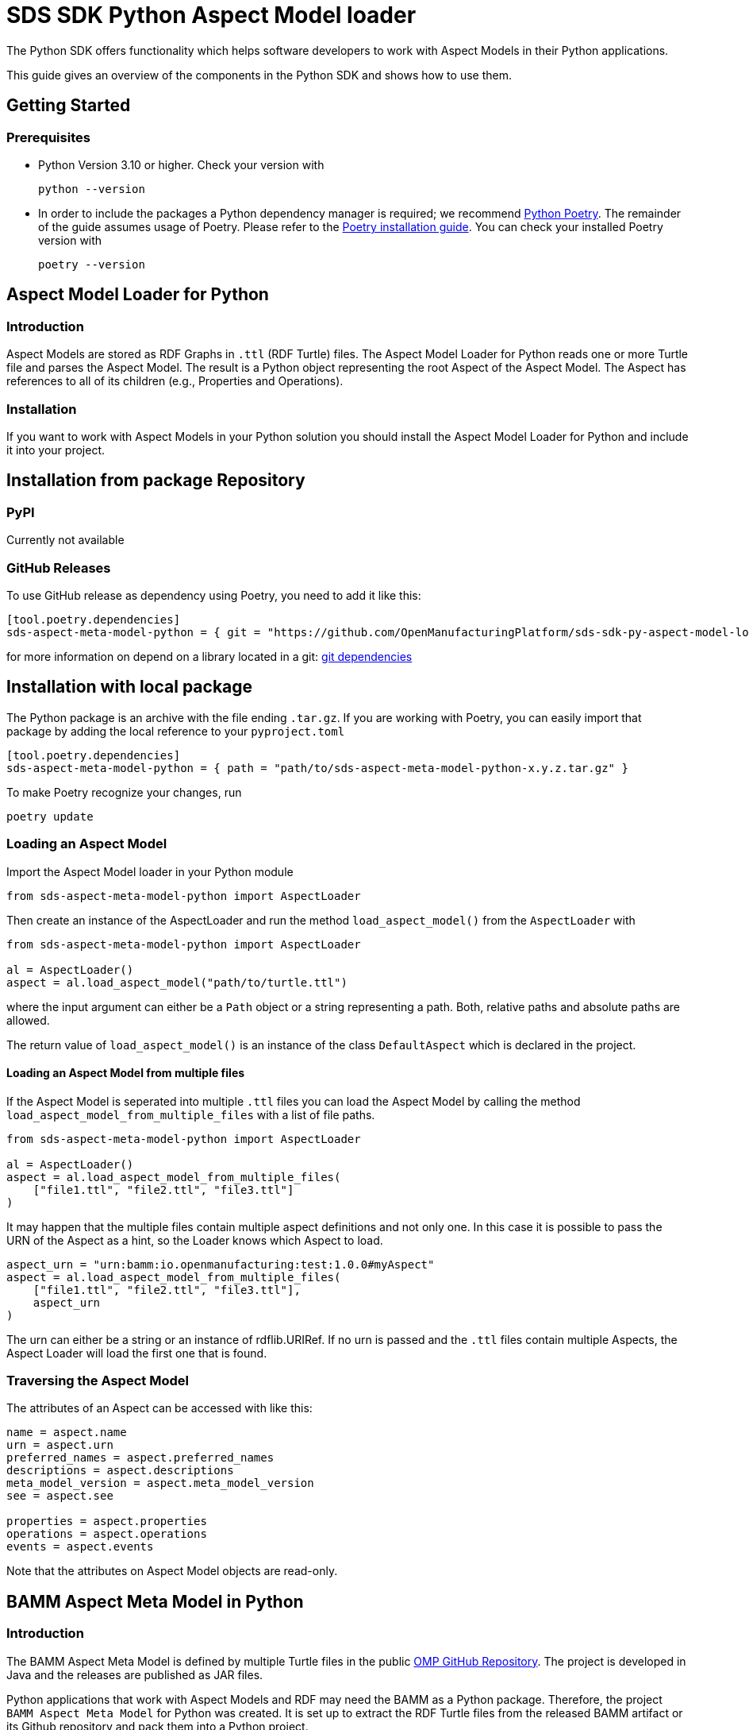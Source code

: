 ////
Copyright (c) 2022 Robert Bosch Manufacturing Solutions GmbH

See the AUTHORS file(s) distributed with this work for additional
information regarding authorship.

This Source Code Form is subject to the terms of the Mozilla Public
License, v. 2.0. If a copy of the MPL was not distributed with this
file, You can obtain one at https://mozilla.org/MPL/2.0/.

SPDX-License-Identifier: MPL-2.0
////


= SDS SDK Python Aspect Model loader

The Python SDK offers functionality which helps software developers to work with Aspect Models in their Python applications.

This guide gives an overview of the components in the Python SDK and shows how to use them.

== Getting Started

=== Prerequisites

* Python Version 3.10 or higher.
Check your version with
+
[source,bash]
----
python --version
----

* In order to include the packages a Python dependency manager is required; we recommend
https://python-poetry.org/[Python Poetry].
The remainder of the guide assumes usage of Poetry.
Please refer to the https://python-poetry.org/docs/#installation[Poetry installation guide].
You can check your installed Poetry version with
+
[source,bash]
----
poetry --version
----

== Aspect Model Loader for Python

=== Introduction

Aspect Models are stored as RDF Graphs in `.ttl` (RDF Turtle) files.
The Aspect Model Loader for Python reads one or more Turtle file and parses the Aspect Model.
The result is a Python object representing the root Aspect of the Aspect Model.
The Aspect has references to all of its children (e.g., Properties and Operations).

=== Installation

If you want to work with Aspect Models in your Python solution you should install the Aspect Model Loader for Python and include it into your project.

== Installation from package Repository

=== PyPI

Currently not available

=== GitHub Releases

To use GitHub release as dependency using Poetry, you need to add it like this:

[source,toml]
----
[tool.poetry.dependencies]
sds-aspect-meta-model-python = { git = "https://github.com/OpenManufacturingPlatform/sds-sdk-py-aspect-model-loader.git", tag = "1.0.0" }
----

for more information on depend on a library located in a git: 
https://python-poetry.org/docs/dependency-specification/#git-dependencies[git dependencies]


== Installation with local package

The Python package is an archive with the file ending `.tar.gz`.
If you are working with Poetry, you can easily import that package by adding the local reference to your `pyproject.toml`

[source,toml]
----
[tool.poetry.dependencies]
sds-aspect-meta-model-python = { path = "path/to/sds-aspect-meta-model-python-x.y.z.tar.gz" }
----

To make Poetry recognize your changes, run
[source,bash]

----
poetry update
----

=== Loading an Aspect Model

Import the Aspect Model loader in your Python module
[source,python]

----
from sds-aspect-meta-model-python import AspectLoader
----

Then create an instance of the AspectLoader and run the method `load_aspect_model()` from the `AspectLoader` with

[source,python]
----
from sds-aspect-meta-model-python import AspectLoader

al = AspectLoader()
aspect = al.load_aspect_model("path/to/turtle.ttl")
----

where the input argument can either be a `Path` object or a string representing a path.
Both, relative paths and absolute paths are allowed.

The return value of `load_aspect_model()` is an instance of the class `DefaultAspect` which is declared in the project.

==== Loading an Aspect Model from multiple files

If the Aspect Model is seperated into multiple `.ttl` files you can load the Aspect Model by calling the method `load_aspect_model_from_multiple_files` with a list of file paths.

[source,python]
----
from sds-aspect-meta-model-python import AspectLoader

al = AspectLoader()
aspect = al.load_aspect_model_from_multiple_files(
    ["file1.ttl", "file2.ttl", "file3.ttl"]
)
----

It may happen that the multiple files contain multiple aspect definitions and not only one.
In this case it is possible to pass the URN of the Aspect as a hint, so the Loader knows which Aspect to load.

[source,python]
----
aspect_urn = "urn:bamm:io.openmanufacturing:test:1.0.0#myAspect"
aspect = al.load_aspect_model_from_multiple_files(
    ["file1.ttl", "file2.ttl", "file3.ttl"],
    aspect_urn
)
----

The urn can either be a string or an instance of rdflib.URIRef.
If no urn is passed and the `.ttl` files contain multiple Aspects, the Aspect Loader will load the first one that is found.

=== Traversing the Aspect Model

The attributes of an Aspect can be accessed with like this:

[source,python]
----
name = aspect.name
urn = aspect.urn
preferred_names = aspect.preferred_names
descriptions = aspect.descriptions
meta_model_version = aspect.meta_model_version
see = aspect.see

properties = aspect.properties
operations = aspect.operations
events = aspect.events
----

Note that the attributes on Aspect Model objects are read-only.

== BAMM Aspect Meta Model in Python

=== Introduction

The BAMM Aspect Meta Model is defined by multiple Turtle files in the public
https://github.com/OpenManufacturingPlatform/sds-bamm-aspect-meta-model[OMP GitHub Repository].
The project is developed in Java and the releases are published as JAR files.

Python applications that work with Aspect Models and RDF may need the BAMM as a Python package.
Therefore, the project `BAMM Aspect Meta Model` for Python was created.
It is set up to extract the RDF Turtle files from the released BAMM artifact or its Github repository and pack them into a Python project.

If you are not sure whether you need the BAMM Aspect Meta Model as a dependency you probably don't need it because it does not contain any Python functionality.
It is only intended for working with Aspect Models on RDF level.

=== Installation

The package is released on PyPI under the name `sds-bamm-aspect-meta-model`.
The package can be imported to a Python project by adding the package as a dependency.

If you are using Poetry as a dependency manager you can execute the following commands:

[source,bash]
----
poetry add bamm-aspect-meta-model
poetry install
----

The `pyproject.toml` file of your project should then include the following:
[source,toml]

----
[tool.poetry.dependencies]
bamm-aspect-meta-model = "^x.y.z"
----

In the future it is planned to publish all packages of the Python SDK on public repositories.
The authentication will then not be required anymore.
